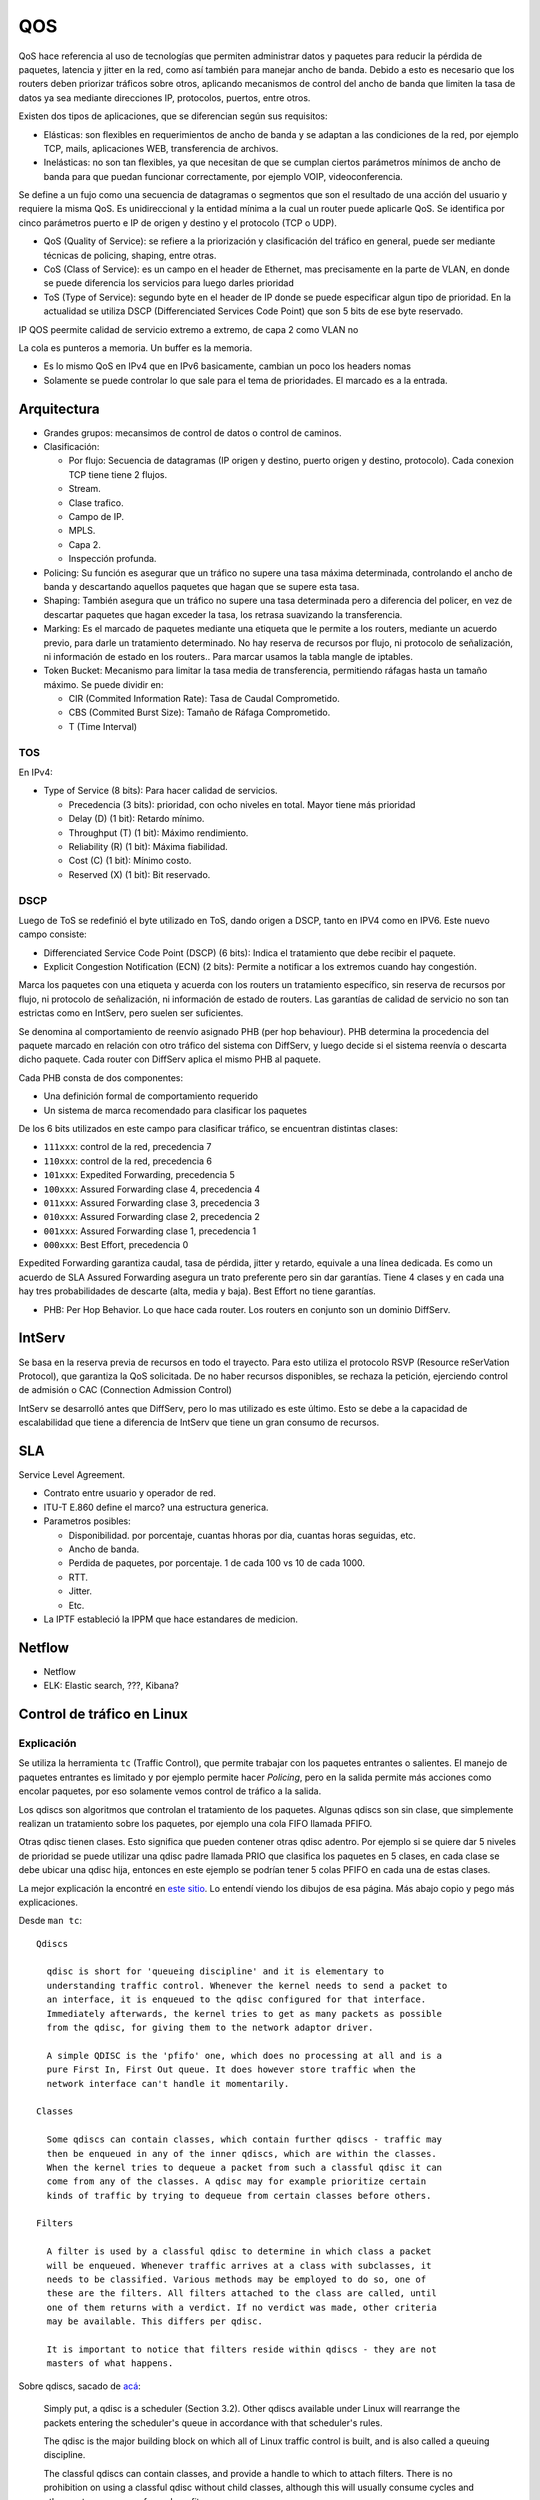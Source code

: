 QOS
===

.. todo:: Hacer. Ver http://web.opalsoft.net/qos/default.php?p=ds-21

.. todo:: Random Early Detection, RED, WRED.

QoS hace referencia al uso de tecnologías que permiten administrar datos y
paquetes para reducir la pérdida de paquetes, latencia y jitter en la red, como
así también para manejar ancho de banda.
Debido a esto es necesario que los routers deben priorizar tráficos sobre otros,
aplicando mecanismos de control del ancho de banda que limiten la tasa de datos
ya sea mediante direcciones IP, protocolos, puertos, entre otros.

Existen dos tipos de aplicaciones, que se diferencian según sus requisitos:

- Elásticas: son flexibles en requerimientos de ancho de banda y se adaptan a
  las condiciones de la red, por ejemplo TCP, mails, aplicaciones WEB,
  transferencia de archivos.

- Inelásticas: no son tan flexibles, ya que necesitan de que se cumplan ciertos
  parámetros mínimos de ancho de banda para que puedan funcionar correctamente,
  por ejemplo VOIP, videoconferencia.

Se define a un fujo como una secuencia de datagramas o segmentos que son el
resultado de una acción del usuario y requiere la misma QoS. Es unidireccional
y la entidad mínima a la cual un router puede aplicarle QoS. Se identifica por
cinco parámetros puerto e IP de origen y destino y el protocolo (TCP o UDP).

- QoS (Quality of Service): se refiere a la priorización y clasificación del
  tráfico en general, puede ser mediante técnicas de policing, shaping, entre
  otras.

- CoS (Class of Service): es un campo en el header de Ethernet, mas precisamente
  en la parte de VLAN, en donde se puede diferencia los servicios para luego
  darles prioridad

- ToS (Type of Service): segundo byte en el header de IP donde se puede
  especificar algun tipo de prioridad. En la actualidad se utiliza DSCP
  (Differenciated Services Code Point) que son 5 bits de ese byte reservado.

IP QOS peermite calidad de servicio extremo a extremo, de capa 2 como VLAN no

La cola es punteros a memoria. Un buffer es la memoria.

- Es lo mismo QoS en IPv4 que en IPv6 basicamente, cambian un poco los headers
  nomas

- Solamente se puede controlar lo que sale para el tema de prioridades. El
  marcado es a la entrada.

Arquitectura
------------

- Grandes grupos: mecansimos de control de datos o control de caminos.

- Clasificación:

  - Por flujo: Secuencia de datagramas (IP origen y destino, puerto origen y
    destino, protocolo). Cada conexion TCP tiene tiene 2 flujos.

  - Stream.

  - Clase trafico.

  - Campo de IP.

  - MPLS.

  - Capa 2.

  - Inspección profunda.

- Policing: Su función es asegurar que un tráfico no supere una tasa máxima
  determinada, controlando el ancho de banda y descartando aquellos paquetes que
  hagan que se supere esta tasa.

- Shaping: También asegura que un tráfico no supere una tasa determinada pero a
  diferencia del policer, en vez de descartar paquetes que hagan exceder la
  tasa, los retrasa suavizando la transferencia.

- Marking: Es el marcado de paquetes mediante una etiqueta que le permite a los
  routers, mediante un acuerdo previo, para darle un tratamiento determinado. No
  hay reserva de recursos por flujo, ni protocolo de señalización, ni
  información de estado en los routers.. Para marcar usamos la tabla mangle de
  iptables.

- Token Bucket: Mecanismo para limitar la tasa media de transferencia,
  permitiendo ráfagas hasta un tamaño máximo. Se puede dividir en:

  - CIR (Commited Information Rate): Tasa de Caudal Comprometido.

  - CBS (Commited Burst Size): Tamaño de Ráfaga Comprometido.

  - T (Time Interval)

TOS
~~~

En IPv4:

- Type of Service (8 bits): Para hacer calidad de servicios.

  - Precedencia (3 bits): prioridad, con ocho niveles en total. Mayor tiene más
    prioridad

  - Delay (D) (1 bit): Retardo mínimo.

  - Throughput (T) (1 bit): Máximo rendimiento.

  - Reliability (R) (1 bit): Máxima fiabilidad.

  - Cost (C) (1 bit): Mínimo costo.

  - Reserved (X) (1 bit): Bit reservado.

DSCP
~~~~

Luego de ToS se redefinió el byte utilizado en ToS, dando origen a DSCP, tanto
en IPV4 como en IPV6. Este nuevo campo consiste:

- Differenciated Service Code Point (DSCP) (6 bits): Indica el tratamiento que
  debe recibir el paquete.

- Explicit Congestion Notification (ECN) (2 bits): Permite a notificar a los
  extremos cuando hay congestión.

Marca los paquetes con una etiqueta y acuerda con los routers un tratamiento
específico, sin reserva de recursos por flujo, ni protocolo de señalización, ni
información de estado de routers. Las garantías de calidad de servicio no son
tan estrictas como en IntServ, pero suelen ser suficientes.

Se denomina al comportamiento de reenvío asignado PHB (per hop behaviour). PHB
determina la procedencia del paquete marcado en relación con otro tráfico del
sistema con DiffServ, y luego decide si el sistema reenvía o descarta dicho
paquete. Cada router con DiffServ aplica el mismo PHB al paquete.

Cada PHB consta de dos componentes:

- Una definición formal de comportamiento requerido

- Un sistema de marca recomendado para clasificar los paquetes

De los 6 bits utilizados en este campo para clasificar tráfico, se encuentran
distintas clases:

- ``111xxx``: control de la red, precedencia 7

- ``110xxx``: control de la red, precedencia 6

- ``101xxx``: Expedited Forwarding, precedencia 5

- ``100xxx``: Assured Forwarding clase 4, precedencia 4

- ``011xxx``: Assured Forwarding clase 3, precedencia 3

- ``010xxx``: Assured Forwarding clase 2, precedencia 2

- ``001xxx``: Assured Forwarding clase 1, precedencia 1

- ``000xxx``: Best Effort, precedencia 0

Expedited Forwarding garantiza caudal, tasa de pérdida, jitter y retardo,
equivale a una línea dedicada. Es como un acuerdo de SLA Assured Forwarding
asegura un trato preferente pero sin dar garantías. Tiene 4 clases y en cada una
hay tres probabilidades de descarte (alta, media y baja).  Best Effort no tiene
garantías.

- PHB: Per Hop Behavior. Lo que hace cada router. Los routers en conjunto son un
  dominio DiffServ.

IntServ
-------

Se basa en la reserva previa de recursos en todo el trayecto. Para esto utiliza
el protocolo RSVP (Resource reSerVation Protocol), que garantiza la QoS
solicitada. De no haber recursos disponibles, se rechaza la petición, ejerciendo
control de admisión o CAC (Connection Admission Control)

IntServ se desarrolló antes que DiffServ, pero lo mas utilizado es este último.
Esto se debe a la capacidad de escalabilidad que tiene a diferencia de IntServ
que tiene un gran consumo de recursos.

SLA
---

Service Level Agreement.

- Contrato entre usuario y operador de red.

- ITU-T E.860 define el marco? una estructura generica.

- Parametros posibles:

  - Disponibilidad. por porcentaje, cuantas hhoras por dia, cuantas horas
    seguidas, etc.

  - Ancho de banda.

  - Perdida de paquetes, por porcentaje. 1 de cada 100 vs 10 de cada 1000.

  - RTT.

  - Jitter.

  - Etc.

- La IPTF estableció la IPPM que hace estandares de medicion.


Netflow
-------

- Netflow

- ELK: Elastic search, ???, Kibana?

Control de tráfico en Linux
---------------------------

Explicación
~~~~~~~~~~~

Se utiliza la herramienta ``tc`` (Traffic Control), que permite trabajar con los
paquetes entrantes o salientes. El manejo de paquetes entrantes es limitado y
por ejemplo permite hacer *Policing*, pero en la salida permite más acciones
como encolar paquetes, por eso solamente vemos control de tráfico a la salida.

Los qdiscs son algoritmos que controlan el tratamiento de los paquetes. Algunas
qdiscs son sin clase, que simplemente realizan un tratamiento sobre los
paquetes, por ejemplo una cola FIFO llamada PFIFO.

Otras qdisc tienen clases. Esto significa que pueden contener otras qdisc
adentro. Por ejemplo si se quiere dar 5 niveles de prioridad se puede utilizar
una qdisc padre llamada PRIO que clasifica los paquetes en 5 clases, en cada
clase se debe ubicar una qdisc hija, entonces en este ejemplo se podrían tener 5
colas PFIFO en cada una de estas clases.

La mejor explicación la encontré en `este sitio`__. Lo entendí viendo los
dibujos de esa página. Más abajo copio y pego más explicaciones.

__ http://web.opalsoft.net/qos/default.php?p=ds-21

Desde ``man tc``::

  Qdiscs

    qdisc is short for 'queueing discipline' and it is elementary to
    understanding traffic control. Whenever the kernel needs to send a packet to
    an interface, it is enqueued to the qdisc configured for that interface.
    Immediately afterwards, the kernel tries to get as many packets as possible
    from the qdisc, for giving them to the network adaptor driver.

    A simple QDISC is the 'pfifo' one, which does no processing at all and is a
    pure First In, First Out queue. It does however store traffic when the
    network interface can't handle it momentarily.

  Classes

    Some qdiscs can contain classes, which contain further qdiscs - traffic may
    then be enqueued in any of the inner qdiscs, which are within the classes.
    When the kernel tries to dequeue a packet from such a classful qdisc it can
    come from any of the classes. A qdisc may for example prioritize certain
    kinds of traffic by trying to dequeue from certain classes before others.

  Filters

    A filter is used by a classful qdisc to determine in which class a packet
    will be enqueued. Whenever traffic arrives at a class with subclasses, it
    needs to be classified. Various methods may be employed to do so, one of
    these are the filters. All filters attached to the class are called, until
    one of them returns with a verdict. If no verdict was made, other criteria
    may be available. This differs per qdisc.

    It is important to notice that filters reside within qdiscs - they are not
    masters of what happens.

Sobre qdiscs, sacado de `acá <https://www.tldp.org/HOWTO/Traffic-Control-HOWTO>`_:

  Simply put, a qdisc is a scheduler (Section 3.2). Other qdiscs available under
  Linux will rearrange the packets entering the scheduler's queue in accordance
  with that scheduler's rules.

  The qdisc is the major building block on which all of Linux traffic control is
  built, and is also called a queuing discipline.

  The classful qdiscs can contain classes, and provide a handle to which to attach
  filters. There is no prohibition on using a classful qdisc without child
  classes, although this will usually consume cycles and other system resources
  for no benefit.

  The classless qdiscs can contain no classes, nor is it possible to attach filter
  to a classless qdisc. Because a classless qdisc contains no children of any
  kind, there is no utility to classifying. This means that no filter can be
  attached to a classless qdisc.

  A source of terminology confusion is the usage of the terms root qdisc and
  ingress qdisc. These are not really queuing disciplines, but rather locations
  onto which traffic control structures can be attached for egress (outbound
  traffic) and ingress (inbound traffic).

  Each interface contains both. The primary and more common is the egress qdisc,
  known as the root qdisc. It can contain any of the queuing disciplines (qdiscs)
  with potential classes and class structures. The overwhelming majority of
  documentation applies to the root qdisc and its children. Traffic transmitted on
  an interface traverses the egress or root qdisc.

  For traffic accepted on an interface, the ingress qdisc is traversed. With its
  limited utility, it allows no child class to be created, and only exists as an
  object onto which a filter can be attached. For practical purposes, the ingress
  qdisc is merely a convenient object onto which to attach a policer to limit the
  amount of traffic accepted on a network interface.

  In short, you can do much more with an egress qdisc because it contains a real
  qdisc and the full power of the traffic control system. An ingress qdisc can
  only support a policer. The remainder of the documentation will concern itself
  with traffic control structures attached to the root qdisc unless otherwise
  specified

Sobre clases, sacado de `acá <https://www.tldp.org/HOWTO/Traffic-Control-HOWTO>`_:

  Classes only exist inside a classful qdisc (e.g., HTB and CBQ). Classes are
  immensely flexible and can always contain either multiple children classes or a
  single child qdisc. There is no prohibition against a class containing a
  classful qdisc itself, which facilitates tremendously complex traffic control
  scenarios.

  Any class can also have an arbitrary number of filters attached to it, which
  allows the selection of a child class or the use of a filter to reclassify or
  drop traffic entering a particular class.

  A leaf class is a terminal class in a qdisc. It contains a qdisc (default FIFO)
  and will never contain a child class. Any class which contains a child class is
  an inner class (or root class) and not a leaf class.

Colas
-----

CIR
~~~

.. todo:: Es un buffer cicular? Supuestamente es policer?

EBS
~~~

.. todo:: No la encuentro?? Supuestamente es policer?

T
~~

.. todo:: No la encuentro?? Supuestamente es policer?

pfifo
~~~~~

Classless.

FIFO significa que el primer paquete que entra es el primero en salir.

Ver ``man tc-pfifo``::

  They are the simplest queues possible and therefore have no overhead. pfifo
  constrains the queue size as measured in packets. bfifo does so as measured
  in bytes.

pfifo_fast
~~~~~~~~~~

Classless.

Es la cola por defecto en Linux y Mikrotik. Es classless pero contienen tres
colas en el caso que se quiera dar prioridades.

Ver ``man tc-pfifo_fast``::

  pfifo_fast is the default qdisc of each interface.

  The algorithm is very similar to that of the classful tc-prio(8) qdisc.
  pfifo_fast is like three tc-pfifo(8) queues side by side, where packets can
  be enqueued in any of the three bands based on their Type of Service bits or
  assigned priority.

  Not all three bands are dequeued simultaneously - as long as lower bands have
  traffic, higher bands are never dequeued. This can be used to prioritize
  interactive traffic or penalize 'lowest cost' traffic.

  Each band can be txqueuelen packets long, as configured with ifconfig(8) or
  ip(8). Additional packets coming in are not enqueued but are instead dropped.

  See tc-prio(8) for complete details on how TOS bits are translated into bands.

CBS
~~~

Classless.

De shaping.

Creo que nunca la usamos. Ver ``man tc-cbs``::

  The CBS (Credit Based Shaper) qdisc implements the shaping algorithm defined
  by the IEEE 802.1Q-2014 Section 8.6.8.2, which applies a well defined rate
  limiting method to the traffic.

  This queueing discipline is intended to be used by TSN (Time Sensitive
  Networking) applications, the CBS parameters are derived directly by what is
  described by the Annex L of the IEEE 802.1Q-2014 Specification. The algorithm
  and how it affects the latency are detailed there.

  CBS is meant to be installed under another qdisc that maps packet flows to
  traffic classes, one example is mqprio(8).

Tocken Bucket Filter
~~~~~~~~~~~~~~~~~~~~

Classless.

Ver ``man tc-tbf``::

  The Token Bucket Filter is a classful queueing discipline available for
  traffic control with the tc(8) command.

  As the name implies, traffic is filtered based on the expenditure of tokens.
  Tokens roughly correspond to bytes, with the additional constraint that each
  packet consumes some tokens, no matter how small it is. This reflects the fact
  that even a zero-sized packet occupies the link for some time.

::

  tc qdisc add dev eth0 root tbf rate 220kbit latency 50ms burst 1540

SFQ
~~~

Classless.

Como la FIFO con bandas.

Ver ``man tc-sfq``::

  Stochastic Fairness Queueing is a classless queueing discipline available for
  traffic control with the tc(8) command.

  SFQ does not shape traffic but only schedules the transmission of packets,
  based on 'flows'. The goal is to ensure fairness so that each flow is able to
  send data in turn, thus preventing any single flow from drowning out the rest.

  This may in fact have some effect in mitigating a Denial of Service attempt.

Ver `SFQ en manual de Mikrotik <https://wiki.mikrotik.com/wiki/Manual:Queue#SFQ>`_:

  Stochastic Fairness Queuing (SFQ) is ensured by hashing and round-robin
  algorithms. A traffic flow may be uniquely identified by a 4
  options(src-address, dst-address, src-port and dst-port), so these parameters
  are used by SFQ hashing algorithm to classify packets into one of 1024
  possible sub-streams. Then round-robin algorithm will start to distribute
  available bandwidth to all sub-streams, on each round giving sfq-allot bytes
  of traffic. The whole SFQ queue can contain 128 packets and there are 1024
  sub-streams available.

  SFQ is called "Stochastic" because it does not really allocate a queue for
  each flow, it has an algorithm which divides traffic over a limited number of
  queues (1024) using a hashing algorithm.

Nosotros ponemos que se reconfigure cada 10 segundos::

  tc qudisc add dev ent0 root sfq perturb 10

PCQ
~~~

Classless.

Similar a SFQ pero solo para Mikrotik creo.

Ver `PCQ en manual de Mikrotik <https://wiki.mikrotik.com/wiki/Manual:Queue#PCQ>`_:

  Per Connection Queuing (PCQ) is a similar to SFQ, but it has additional features.

  It is possible to choose flow identifiers (from dst-address | dst-port |
  src-address | src-port). For example if you classify flows by src-address on
  local interface (interface with your clients), each PCQ sub-stream will be one
  particular client's upload.

  It is possible to assign speed limitation to sub-streams with pcq-rate option.
  If pcq-rate=0 sub-streams will divide available traffic equally.

  PCQ was introduced to optimize massive QoS systems, where most of the queues are
  exactly the same for different sub-streams. For example a sub-stream can be
  download or upload for one particular client (IP) or connection to server.

  PCQ algorithm is very simple - at first it uses selected classifiers to
  distinguish one sub-stream from another, then applies individual FIFO queue size
  and limitation on every sub-stream, then groups all sub-streams together and
  applies global queue size and limitation.

PRIO
~~~~

Classful.

Es como pfifo_fast que ordena paquetes en solamente 3 bandas.

Hay que tener cuidado de que la suma de las hijas no sea mayor a la de arriba,
porque en tal caso deja de andar y es como que no limita nada, pasa todo de
largo.

Ver ``man tc-prio``::

  The PRIO qdisc is a simple classful queueing discipline that contains an
  arbitrary number of classes of differing priority. The classes are dequeued in
  numerical descending order of priority. PRIO is a scheduler and never delays
  packets - it is a work-conserving qdisc, though the qdiscs contained in the
  classes may not be.

  Very useful for lowering latency when there is no need for slowing down traffic.

  On creation with 'tc qdisc add', a fixed number of bands is created. Each band
  is a class, although is not possible to add classes with 'tc qdisc add', the
  number of bands to be created must instead be specified on the command line
  attaching PRIO to its root.

  When dequeueing, band 0 is tried first and only if it did not deliver a packet
  does PRIO try band 1, and so onwards. Maximum reliability packets should
  therefore go to band 0, minimum delay to band 1 and the rest to band 2.

  As the PRIO qdisc itself will have minor number 0, band 0 is actually major:1,
  band 1 is major:2, etc. For major, substitute the major number assigned to the
  qdisc on 'tc qdisc add' with the handle parameter.

CBQ
~~~

Classful.

Permite prestar trafico a otra rama cuando no lo usa, creo que es el único que
deja hacer eso de las que vemos, pero hay otras variaciones. Muy dificil de
configurar, hay que hacer cuentas.

Es como la prio pero hace un round robin con pesos que se van calculando
dinamicamene que se yo.

Ver ``man tc-cbq``::

  Class Based Queueing is a classful qdisc that implements a rich linksharing
  hierarchy of classes. It contains shaping elements as well as prioritizing
  capabilities. Shaping is performed using link idle time calculations based on
  the timing of dequeue events and underlying link bandwidth.

HTB
~~~

Classful.

Token Bucket Filter con prioridades.

Ver ``man tc-htb``::

  HTB is meant as a more understandable and intuitive replacement for the CBQ
  qdisc in Linux. Both CBQ and HTB help you to control the use of the outbound
  bandwidth on a given link.

  Both allow you to use one physical link to simulate several slower links and to
  send different kinds of traffic on different simulated links. In both cases, you
  have to specify how to divide the physical link into simulated links and how to
  decide which simulated link to use for a given packet to be sent.

  Unlike CBQ, HTB shapes traffic based on the Token Bucket Filter algorithm which
  does not depend on interface characteristics and so does not need to know the
  underlying bandwidth of
  the outgoing interface.

Referencias
-----------

- https://www.tldp.org/HOWTO/Traffic-Control-HOWTO/components.html#c-qdisc
